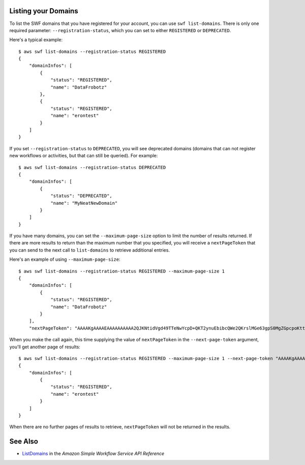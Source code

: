 Listing your Domains
--------------------

To list the SWF domains that you have registered for your account, you can use ``swf list-domains``. There is only one
required parameter: ``--registration-status``, which you can set to either ``REGISTERED`` or ``DEPRECATED``.

Here's a typical example:

::

    $ aws swf list-domains --registration-status REGISTERED
    {
        "domainInfos": [
            {
                "status": "REGISTERED",
                "name": "DataFrobotz"
            },
            {
                "status": "REGISTERED",
                "name": "erontest"
            }
        ]
    }

If you set ``--registration-status`` to ``DEPRECATED``, you will see deprecated domains (domains that can not register
new workflows or activities, but that can still be queried). For example:

::

    $ aws swf list-domains --registration-status DEPRECATED
    {
        "domainInfos": [
            {
                "status": "DEPRECATED",
                "name": "MyNeatNewDomain"
            }
        ]
    }


If you have many domains, you can set the ``--maximum-page-size`` option to limit the number of results returned. If
there are more results to return than the maximum number that you specified, you will receive a ``nextPageToken`` that
you can send to the next call to ``list-domains`` to retrieve additional entries.

Here's an example of using ``--maximum-page-size``:

::

    $ aws swf list-domains --registration-status REGISTERED --maximum-page-size 1
    {
        "domainInfos": [
            {
                "status": "REGISTERED",
                "name": "DataFrobotz"
            }
        ],
        "nextPageToken": "AAAAKgAAAAEAAAAAAAAAA2QJKNtidVgd49TTeNwYcpD+QKT2ynuEbibcQWe2QKrslMGe63gpS0MgZGpcpoKttL4OCXRFn98Xif557it+wSZUsvUDtImjDLvguyuyyFdIZtvIxIKEOPm3k2r4OjAGaFsGOuVbrKljvla7wdU7FYH3OlkNCP8b7PBj9SBkUyGoiAghET74P93AuVIIkdKGtQ=="

When you make the call again, this time supplying the value of ``nextPageToken`` in the ``--next-page-token`` argument,
you'll get another page of results:

::

    $ aws swf list-domains --registration-status REGISTERED --maximum-page-size 1 --next-page-token "AAAAKgAAAAEAAAAAAAAAA2QJKNtidVgd49TTeNwYcpD+QKT2ynuEbibcQWe2QKrslMGe63gpS0MgZGpcpoKttL4OCXRFn98Xif557it+wSZUsvUDtImjDLvguyuyyFdIZtvIxIKEOPm3k2r4OjAGaFsGOuVbrKljvla7wdU7FYH3OlkNCP8b7PBj9SBkUyGoiAghET74P93AuVIIkdKGtQ=="
    {
        "domainInfos": [
            {
                "status": "REGISTERED",
                "name": "erontest"
            }
        ]
    }

When there are no further pages of results to retrieve, ``nextPageToken`` will not be returned in the results.

See Also
--------

-  `ListDomains <http://docs.aws.amazon.com/amazonswf/latest/apireference/API_ListDomains.html>`__
   in the *Amazon Simple Workflow Service API Reference*

